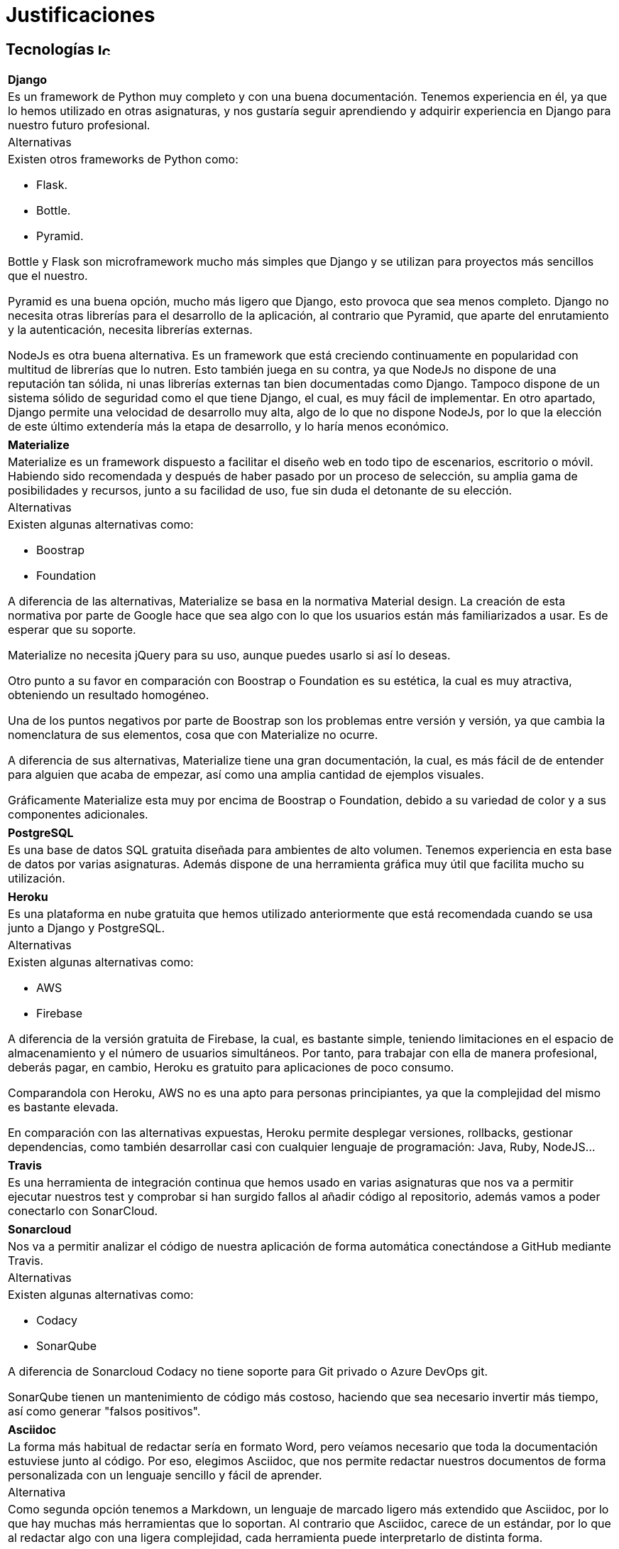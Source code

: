 
= Justificaciones

== Tecnologías image:./images/icons/tecnologia.png[Icono,17,17]

[cols="5a"]
|===
|**Django**
|Es un framework de Python muy completo y con una buena documentación. Tenemos experiencia en él, ya que lo hemos utilizado en otras asignaturas, y nos gustaría seguir aprendiendo y adquirir experiencia en Django para nuestro futuro profesional. 
|Alternativas
|Existen otros frameworks de Python como:

* Flask.
* Bottle.
* Pyramid.

Bottle y Flask son microframework mucho más simples que Django y se utilizan para proyectos más sencillos que el nuestro.

Pyramid es una buena opción, mucho más ligero que Django, esto provoca que sea menos completo. Django no necesita otras librerías para el desarrollo de la aplicación, al contrario que Pyramid, que aparte del enrutamiento y la autenticación, necesita librerías externas.

NodeJs es otra buena alternativa. Es un framework que está creciendo continuamente en popularidad con multitud de librerías que lo nutren. Esto también juega en su contra, ya que NodeJs no dispone de una reputación tan sólida, ni unas librerías externas tan bien documentadas como Django. Tampoco dispone de un sistema sólido de seguridad como el que tiene Django, el cual, es muy fácil de implementar. En otro apartado, Django permite una velocidad de desarrollo muy alta, algo de lo que no dispone NodeJs, por lo que la elección de este último extendería más la etapa de desarrollo, y lo haría menos económico.
|===

[cols="5a"]
|===
|**Materialize**
|Materialize es un framework dispuesto a facilitar el diseño web en todo tipo de escenarios, escritorio o móvil. Habiendo sido recomendada y después de haber pasado por un proceso de selección, su amplia gama de posibilidades y recursos, junto a su facilidad de uso, fue sin duda el detonante de su elección.
|Alternativas
|Existen algunas alternativas como:

* Boostrap
* Foundation

A diferencia de las alternativas, Materialize se basa en la normativa Material design. La creación de esta normativa por parte de Google hace que sea algo con lo que los usuarios están más familiarizados a usar.
Es de esperar que su soporte.

Materialize no necesita jQuery para su uso, aunque puedes usarlo si así lo deseas.

Otro punto a su favor en comparación con Boostrap o Foundation es su estética, la cual es muy atractiva,  obteniendo un resultado homogéneo.

Una de los puntos negativos por parte de Boostrap son los problemas entre versión y versión, ya que cambia la nomenclatura de sus elementos, cosa que con Materialize no ocurre.

A diferencia de sus alternativas, Materialize tiene una gran documentación, la cual, es más fácil de de entender para alguien que acaba de empezar, así como una amplia cantidad de ejemplos visuales.

Gráficamente Materialize esta muy por encima de Boostrap o Foundation, debido a su variedad de color y a sus componentes adicionales.

|===

|===
|**PostgreSQL**
|Es una base de datos SQL gratuita diseñada para ambientes de alto volumen. Tenemos experiencia en esta base de datos por varias asignaturas. Además dispone de una herramienta gráfica muy útil que facilita mucho su utilización.
|===

[cols="5a"]
|===
|**Heroku**
|Es una plataforma en nube gratuita que hemos utilizado anteriormente que está recomendada cuando se usa junto a Django y PostgreSQL.
|Alternativas
|Existen algunas alternativas como:

* AWS
* Firebase

A diferencia de la versión gratuita de Firebase, la cual, es bastante simple, teniendo limitaciones en el espacio de almacenamiento y el número de usuarios simultáneos. Por tanto, para trabajar con ella de manera profesional, deberás pagar, en cambio, Heroku es gratuito para aplicaciones de poco consumo.

Comparandola con Heroku, AWS no es una apto para personas principiantes, ya que la complejidad del mismo es bastante elevada.

En comparación con las alternativas expuestas, Heroku permite desplegar versiones, rollbacks, gestionar dependencias, como también desarrollar casi con cualquier lenguaje de programación: Java, Ruby, NodeJS…
|===

|===
|**Travis**
|Es una herramienta de integración continua que hemos usado en varias asignaturas que nos va a permitir ejecutar nuestros test y comprobar si han surgido fallos al añadir código al repositorio, además vamos a poder conectarlo con SonarCloud.
|===

[cols="5a"]
|===
|**Sonarcloud**
|Nos va a permitir analizar el código de nuestra aplicación de forma automática conectándose a GitHub mediante Travis.
|Alternativas
|Existen algunas alternativas como:

* Codacy
* SonarQube

A diferencia de Sonarcloud Codacy no tiene soporte para Git privado o Azure DevOps git.

SonarQube tienen un mantenimiento de código más costoso, haciendo que sea necesario invertir más tiempo, así como generar "falsos positivos".
|===

|===
|**Asciidoc** 
|La forma más habitual de redactar sería en formato Word, pero veíamos necesario que toda la documentación estuviese junto al código. Por eso, elegimos Asciidoc, que nos permite redactar nuestros documentos de forma personalizada con un lenguaje sencillo y fácil de aprender.
|Alternativa
|Como segunda opción tenemos a Markdown, un lenguaje de marcado ligero más extendido que Asciidoc, por lo que hay muchas más herramientas que lo soportan. Al contrario que Asciidoc, carece de un estándar, por lo que al redactar algo con una ligera complejidad, cada herramienta puede interpretarlo de distinta forma.
|===

== Herramientas  image:./images/icons/herramienta.png[Icono,17,17]

|===
|**Adobe XD**
|Elegimos Adobe XD por la gran versatilidad en sus apartados para la realización de mockups para el proyecto. Dada a su gran facilidad de uso y sus múltiples plantillas y extensiones, su elección fue en nuestra opinión lo más recomendable. También nos ha permitido hacer mockups interactivos de forma sencilla.

|===

|===
|**Visual Studio Code**
|Es un editor de código desarrollado por Microsoft y que está siendo muy usado estos últimos años. Nos permite programar en múltiples lenguajes de forma personalizada con las numerosas extensiones que acompañan al editor. Además implementa una consola de depuración y está vinculado directamente con Git. Lo elegimos, aparte de los puntos anteriores, porque tenemos experiencia en él y es fácil de usar.
|===

|===
|**Clockify**
|Nos permite medir nuestro gasto temporal en nuestras tareas de manera sencilla. Existen muchas herramientas de este tipo, pero esta es la que más hemos utilizado, y nos sirve perfectamente para nuestro trabajo. 
|===


|===
|**Github**
|Poco que decir en este apartado, GitHub es la plataforma de control de versiones más utilizada. Dado su conocimiento de uso por parte de los miembros del grupo de trabajo, decidimos sin dudarlo su elección.
|===

|===
|**Jira**
|Jira es una herramienta de gran utilidad para equipos de todo tipo. Siendo también de gran ayuda para gestión de trabajo en todo tipo de casos, y en especial para el desarrollo software.
Con todo esto y con el conocimiento de que se usa en entornos laborales de grandes empresas como Everis, decidimos utilizarla y aprender como funciona.
|===

|===
|**Slack**
|Es una herramienta de comunicación que se usa en nuestro entorno profesional, además es mucho más formal que Whatsapp o Telegram, que se mezcla el trabajo con conversaciones informales.
|===